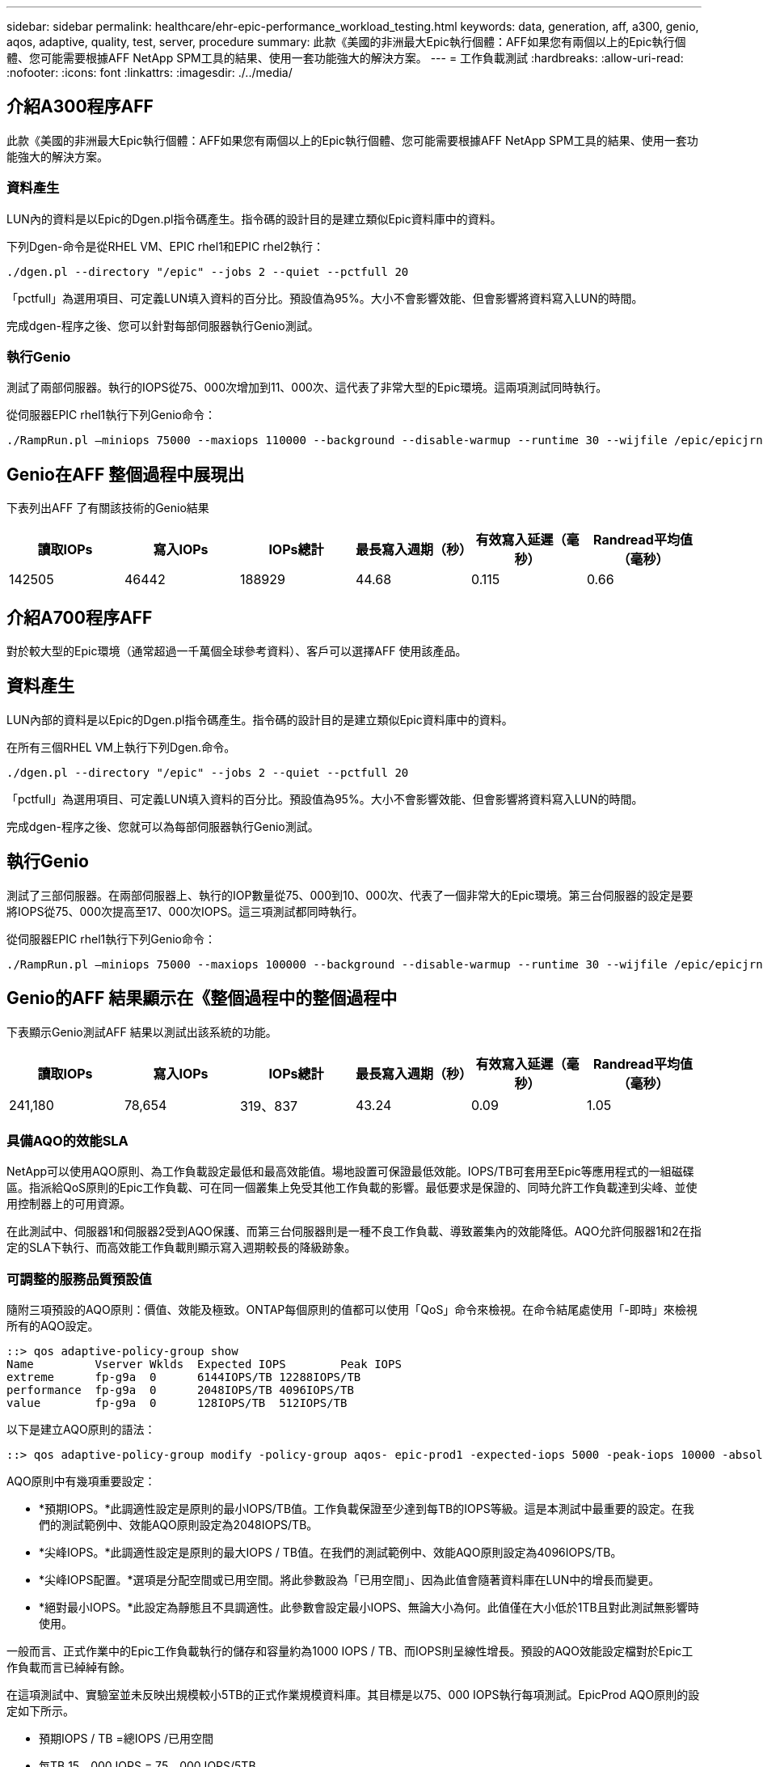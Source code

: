---
sidebar: sidebar 
permalink: healthcare/ehr-epic-performance_workload_testing.html 
keywords: data, generation, aff, a300, genio, aqos, adaptive, quality, test, server, procedure 
summary: 此款《美國的非洲最大Epic執行個體：AFF如果您有兩個以上的Epic執行個體、您可能需要根據AFF NetApp SPM工具的結果、使用一套功能強大的解決方案。 
---
= 工作負載測試
:hardbreaks:
:allow-uri-read: 
:nofooter: 
:icons: font
:linkattrs: 
:imagesdir: ./../media/




== 介紹A300程序AFF

此款《美國的非洲最大Epic執行個體：AFF如果您有兩個以上的Epic執行個體、您可能需要根據AFF NetApp SPM工具的結果、使用一套功能強大的解決方案。



=== 資料產生

LUN內的資料是以Epic的Dgen.pl指令碼產生。指令碼的設計目的是建立類似Epic資料庫中的資料。

下列Dgen-命令是從RHEL VM、EPIC rhel1和EPIC rhel2執行：

....
./dgen.pl --directory "/epic" --jobs 2 --quiet --pctfull 20
....
「pctfull」為選用項目、可定義LUN填入資料的百分比。預設值為95%。大小不會影響效能、但會影響將資料寫入LUN的時間。

完成dgen-程序之後、您可以針對每部伺服器執行Genio測試。



=== 執行Genio

測試了兩部伺服器。執行的IOPS從75、000次增加到11、000次、這代表了非常大型的Epic環境。這兩項測試同時執行。

從伺服器EPIC rhel1執行下列Genio命令：

....
./RampRun.pl –miniops 75000 --maxiops 110000 --background --disable-warmup --runtime 30 --wijfile /epic/epicjrn/GENIO.WIJ --numruns 10 --system epic-rhel1 --comment Ramp 75-110k
....


== Genio在AFF 整個過程中展現出

下表列出AFF 了有關該技術的Genio結果

|===
| 讀取IOPs | 寫入IOPs | IOPs總計 | 最長寫入週期（秒） | 有效寫入延遲（毫秒） | Randread平均值（毫秒） 


| 142505 | 46442 | 188929 | 44.68 | 0.115 | 0.66 
|===


== 介紹A700程序AFF

對於較大型的Epic環境（通常超過一千萬個全球參考資料）、客戶可以選擇AFF 使用該產品。



== 資料產生

LUN內部的資料是以Epic的Dgen.pl指令碼產生。指令碼的設計目的是建立類似Epic資料庫中的資料。

在所有三個RHEL VM上執行下列Dgen.命令。

....
./dgen.pl --directory "/epic" --jobs 2 --quiet --pctfull 20
....
「pctfull」為選用項目、可定義LUN填入資料的百分比。預設值為95%。大小不會影響效能、但會影響將資料寫入LUN的時間。

完成dgen-程序之後、您就可以為每部伺服器執行Genio測試。



== 執行Genio

測試了三部伺服器。在兩部伺服器上、執行的IOP數量從75、000到10、000次、代表了一個非常大的Epic環境。第三台伺服器的設定是要將IOPS從75、000次提高至17、000次IOPS。這三項測試都同時執行。

從伺服器EPIC rhel1執行下列Genio命令：

....
./RampRun.pl –miniops 75000 --maxiops 100000 --background --disable-warmup --runtime 30 --wijfile /epic/epicjrn/GENIO.WIJ --numruns 10 --system epic-rhel1 --comment Ramp 75-100k
....


== Genio的AFF 結果顯示在《整個過程中的整個過程中

下表顯示Genio測試AFF 結果以測試出該系統的功能。

|===
| 讀取IOPs | 寫入IOPs | IOPs總計 | 最長寫入週期（秒） | 有效寫入延遲（毫秒） | Randread平均值（毫秒） 


| 241,180 | 78,654 | 319、837 | 43.24 | 0.09 | 1.05 
|===


=== 具備AQO的效能SLA

NetApp可以使用AQO原則、為工作負載設定最低和最高效能值。場地設置可保證最低效能。IOPS/TB可套用至Epic等應用程式的一組磁碟區。指派給QoS原則的Epic工作負載、可在同一個叢集上免受其他工作負載的影響。最低要求是保證的、同時允許工作負載達到尖峰、並使用控制器上的可用資源。

在此測試中、伺服器1和伺服器2受到AQO保護、而第三台伺服器則是一種不良工作負載、導致叢集內的效能降低。AQO允許伺服器1和2在指定的SLA下執行、而高效能工作負載則顯示寫入週期較長的降級跡象。



=== 可調整的服務品質預設值

隨附三項預設的AQO原則：價值、效能及極致。ONTAP每個原則的值都可以使用「QoS」命令來檢視。在命令結尾處使用「-即時」來檢視所有的AQO設定。

....
::> qos adaptive-policy-group show
Name         Vserver Wklds  Expected IOPS        Peak IOPS
extreme      fp-g9a  0      6144IOPS/TB 12288IOPS/TB
performance  fp-g9a  0      2048IOPS/TB 4096IOPS/TB
value        fp-g9a  0      128IOPS/TB  512IOPS/TB
....
以下是建立AQO原則的語法：

....
::> qos adaptive-policy-group modify -policy-group aqos- epic-prod1 -expected-iops 5000 -peak-iops 10000 -absolute-min-iops 4000 -peak-iops-allocation used-space
....
AQO原則中有幾項重要設定：

* *預期IOPS。*此調適性設定是原則的最小IOPS/TB值。工作負載保證至少達到每TB的IOPS等級。這是本測試中最重要的設定。在我們的測試範例中、效能AQO原則設定為2048IOPS/TB。
* *尖峰IOPS。*此調適性設定是原則的最大IOPS / TB值。在我們的測試範例中、效能AQO原則設定為4096IOPS/TB。
* *尖峰IOPS配置。*選項是分配空間或已用空間。將此參數設為「已用空間」、因為此值會隨著資料庫在LUN中的增長而變更。
* *絕對最小IOPS。*此設定為靜態且不具調適性。此參數會設定最小IOPS、無論大小為何。此值僅在大小低於1TB且對此測試無影響時使用。


一般而言、正式作業中的Epic工作負載執行的儲存和容量約為1000 IOPS / TB、而IOPS則呈線性增長。預設的AQO效能設定檔對於Epic工作負載而言已綽綽有餘。

在這項測試中、實驗室並未反映出規模較小5TB的正式作業規模資料庫。其目標是以75、000 IOPS執行每項測試。EpicProd AQO原則的設定如下所示。

* 預期IOPS / TB =總IOPS /已用空間
* 每TB 15、000 IOPS = 75、000 IOPS/5TB


下表列出EpicProd AQO原則所使用的設定。

|===
| 設定 | 價值 


| Volume大小 | 5TB 


| 必要的IOPS | 75、000 


| 尖峰IOPS分配 | 已用空間 


| 絕對最低IOPS | 7、500 


| 預期IOPS / TB | 15、000 


| IOPS / TB尖峰 | 30、000 
|===
下圖顯示隨著使用空間逐漸增加、如何計算樓層IOPS和上限IOPS。

image:ehr-epic-performance_image2.png["錯誤：缺少圖形影像"]

對於正式作業規模的資料庫、您可以建立像上一個範例所用的自訂AQO設定檔、也可以使用預設效能AQO原則。效能AQO原則的設定如下表所示。

|===
| 設定 | 價值 


| Volume大小 | 75TB 


| 必要的IOPS | 75、000 


| 尖峰IOPS分配 | 已用空間 


| 絕對最低IOPS | 500 


| 預期IOPS / TB | 1、000 


| IOPS / TB尖峰 | 2、000 
|===
下圖顯示當預設效能AQO原則的已用空間隨時間增加時、如何計算樓層和上限IOPS。

image:ehr-epic-performance_image3.png["錯誤：缺少圖形影像"]



=== 參數

* 下列參數指定調適性原則群組的名稱：
+
....
     -policy-group <text> - Name
....
+
調適性原則群組名稱必須是唯一的、且限制為127個英數字元、包括底線「_」和連字號「-」。Adaptive原則群組名稱必須以英數字元開頭。使用「QoS Adaptive（QoS調適性）police-group rame（原則群組重新命名）」命令來變更調適性原則群組名稱。

* 下列參數指定此調適性原則群組所屬的資料SVM（命令列中稱為vserver）。
+
....
     -vserver <vserver name> - Vserver
....
+
您只能將此調適性原則群組套用至指定SVM中所包含的儲存物件。如果系統只有一個SVM、則該命令預設會使用該SVM。

* 下列參數會根據儲存物件配置的大小、指定所配置的預期IOPS/TB或IOPS/GB下限。
+
....
     -expected-iops {<integer>[IOPS[/{GB|TB}]] (default: TB)} - Expected IOPS
....
* 下列參數會根據儲存物件配置的大小或儲存物件使用的大小、指定可能的IOPS/TB或IOPS/GB配置上限。
+
....
     -peak-iops {<integer>[IOPS[/{GB|TB}]] (default: TB)} - Peak IOPS
....
* 下列參數指定當預期的IOPS低於此值時、作為置換的絕對最小IOPS。
+
....
     [-absolute-min-iops <qos_tput>] - Absolute Minimum IOPS
....
+
預設值的計算方式如下：

+
....
qos adaptive-policy-group modify -policy-group aqos- epic-prod1 -expected-iops 5000 -peak-iops 10000 -absolute-min-iops 4000 -peak-iops-allocation used-space
....
+
....
qos adaptive-policy-group modify -policy-group aqos- epic-prod2 -expected-iops 6000 -peak-iops 20000 -absolute-min-iops 5000 -peak-iops-allocation used-space
....
+
....
qos adaptive-policy-group modify -policy-group aqos- epic-bully -expected-iops 3000 -peak-iops 2000 -absolute-min-iops 2000 -peak-iops-allocation used-space
....




=== 資料產生

LUN內部的資料是以Epic「Dgen.pl」指令碼產生。指令碼的設計目的是建立類似Epic資料庫中的資料。

下列Dgen.命令在所有三個RHEL VM上執行：

....
./dgen.pl --directory "/epic" --jobs 2 --quiet --pctfull 20
....


=== 執行Genio

測試了三部伺服器。兩個以持續75、000 IOPS執行、代表非常大型的Epic環境。第三台伺服器的設定是要將IOPS從75、000 IOPS提高至15、000 IOPS。這三項測試都同時執行。



=== 伺服器EPIC _rhel1 Genio測試

執行下列命令、將EpicProd AQO設定指派給每個Volume：

....
::> vol modify -vserver epic -volume epic_rhel1_* -qos-adaptive-policy-group AqosEpicProd
....
下列Genio命令是從伺服器EPIC rhel1執行：

....
./RampRun.pl –miniops 75000 --maxiops 75000 --background --disable-warmup --runtime 30 --wijfile /epic/GENIO.WIJ --numruns 10 --system epic-rhel1 --comment Ramp constant 75k
....


=== 伺服器EPIC _rhel2 Genio測試

執行下列命令、將EpicProd AQO設定指派給每個Volume：

....
::> vol modify -vserver epic -volume epic_rhel2_* -qos-adaptive-policy-group AqosEpicProd
....
下列Genio命令是從伺服器EPIC rhel2執行：

....
./RampRun.pl --miniops 75000 --maxiops 75000 --background --disable-warmup --runtime 30 --wijfile /epic/GENIO.WIJ --numruns 10 --system epic-rhel2 --comment Ramp constant 75k
....


=== 伺服器EPIC _rhel3 Genio測試（不完全）

下列命令不會將任何AQO原則指派給每個Volume：

....
::> vol modify -vserver epic -volume epic_rhel3_* -qos-adaptive-policy-group non
....
下列Genio命令是從伺服器EPIC rhel3執行：

....
./RampRun.pl --miniops 75000 --maxiops 150000 --background --disable-warmup --runtime 30 --wijfile /epic/GENIO.WIJ --numruns 10 --system epic-rhel3 --comment Ramp 75-150k
....


=== AQO測試結果

下列各節中的表格包含每個並行Genio測試的summary.csv檔案輸出。若要通過測試、最長的寫入週期必須低於45秒。有效寫入延遲必須低於1毫秒。



=== 伺服器EPIC _rhel1 Genio結果

下表說明AQO伺服器EPIC _rhel1的Genio結果。

|===
| 執行 | 讀取IOPS | 寫入IOPS | IOPS總計 | 最長寫入週期（秒） | 有效寫入延遲（毫秒） 


| 10. | 55655 | 18176年 | 73832 | 32.66 | 0.12 


| 11. | 55653. | 18114. | 73768 | 34.66 | 0.1 


| 12. | 55623 | 18099 | 73722 | 35.17 | 0.1 


| 13. | 55646 | 18093 | 73740 | 35.16 | 0.1 


| 14 | 55643. | 18082. | 73726 | 35.66 | 0.1 


| 15 | 55634 | 18156. | 73791. | 32.54 | 0.1 


| 16 | 55629 | 18138年 | 73767 | 34.74 | 0.11. 


| 17 | 55646 | 18131. | 73777 | 35.081 | 0.11. 


| 18 | 55639 | 18136. | 73775 | 35、48 | 0.11. 


| 19 | 55597 | 18141年 | 73739 | 35、42. | 0.11. 
|===


=== 伺服器EPIC _rhel2 Genio結果

下表說明AQO伺服器EPIC _rhel2的Genio結果。

|===
| 執行 | 讀取IOPS | 寫入IOPS | IOPS總計 | 最長寫入週期（秒） | 有效寫入延遲（毫秒） 


| 10. | 55629 | 18081 | 73711. | 33.96年 | 0.1 


| 11. | 55635 | 18152年 | 73788 | 28.59年 | 0.09 


| 12. | 55606. | 18154. | 73761 | 30.44年 | 0.09 


| 13. | 55639 | 18148年 | 73787 | 30.37年 | 0.09 


| 14 | 55629 | 18145. | 73774 | 30.13 | 0.09 


| 15 | 55619 | 18125. | 73745 | 30.03年 | 0.09 


| 16 | 55640 | 18156. | 73796 | 33.48 | 0.09 


| 17 | 55613. | 18177 | 73790 | 33.32 | 0.09 


| 18 | 55605 | 18173. | 73779 | 32.11. | 0.09 


| 19 | 55606. | 18178. | 73785 | 33.19 | 0.09 
|===


=== 伺服器EPIC _rhel3 Genio結果（不佳）

下表說明AQO伺服器EPIC _rhel3的Genio結果。

|===
| 執行 | 寫入IOPS | IOPS總計 | 最長WIJ時間（秒） | 最長寫入週期（秒） | 有效寫入延遲（毫秒） 


| 10. | 19980 | 81207 | 21：48 | 40.05 | 0.1 


| 11. | 21835年 | 88610 | 17.57 | 46.32 | 0.12 


| 12. | 23657 | 95959555 | 19.77 | 53.03 | 0.12 


| 13. | 25493. | 103387 | 21：93 | 57.53 | 0.12 


| 14 | 273331 | 110766 | 23.17 | 60.57 | 0.12 


| 15 | 28893 | 11906 | 26.93年 | 56 | 0.1 


| 16 | 30704 | 125233 | 28.05年 | 60.5 | 0.12 


| 17 | 32521 | 132585 | 28.43 | 64.38 | 0.12 


| 18 | 34335 | 13881. | 30 | 70.38 | 0.12 


| 19 | 3636361. | 147633 | 22.78 | 73.66 | 0.13 
|===


== AQO測試結果分析

上一節的結果顯示、EPIC rhel1和EPIC rhel2伺服器的效能不受EPIC rhel3上的高負荷影響。Epic rhel3將IOPS提升至150、000次、並在Genio測試達到控制器限制時開始失敗。EPIC rhel1和EPIC rhel2上的寫入週期和延遲會維持不變、而服務器的速度卻大不相同。

這說明了AQO最低原則如何有效地將工作負載與優勢區隔、並保證最低效能等級。

AQO有許多優點：

* 它可提供更靈活、更簡化的架構。關鍵工作負載不再需要孤立、也能與非關鍵工作負載共存。所有容量和效能都可透過軟體進行管理和配置、而非使用實體分隔。
* 它可節省執行ONTAP 於某個叢集上Epic所需的磁碟和控制器數量。
* 它可簡化工作負載的資源配置、使其符合保證一致效能的效能原則。
* 或者、您也可以實作NetApp服務層級管理程式來執行下列工作：
+
** 建立服務目錄、以簡化儲存資源的配置。
** 提供可預測的服務層級、讓您能夠持續達成使用率目標。
** 定義服務層級目標。



